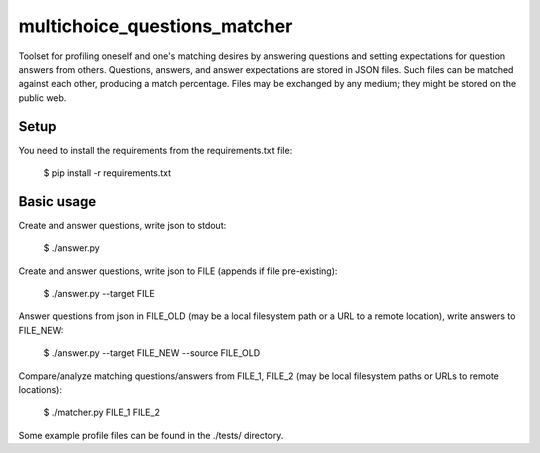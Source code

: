 multichoice_questions_matcher
=============================

Toolset for profiling oneself and one's matching desires by answering questions
and setting expectations for question answers from others. Questions, answers,
and answer expectations are stored in JSON files. Such files can be matched
against each other, producing a match percentage. Files may be exchanged by any
medium; they might be stored on the public web.

Setup
-----

You need to install the requirements from the requirements.txt file:

 $ pip install -r requirements.txt

Basic usage
-----------

Create and answer questions, write json to stdout:

  $ ./answer.py

Create and answer questions, write json to FILE (appends if file pre-existing):

  $ ./answer.py --target FILE

Answer questions from json in FILE_OLD (may be a local filesystem path or a
URL to a remote location), write answers to FILE_NEW:

  $ ./answer.py --target FILE_NEW --source FILE_OLD

Compare/analyze matching questions/answers from FILE_1, FILE_2 (may be local
filesystem paths or URLs to remote locations):

  $ ./matcher.py FILE_1 FILE_2

Some example profile files can be found in the ./tests/ directory.